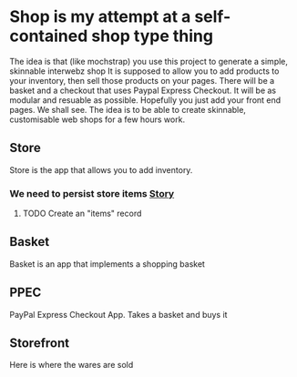 * Shop is my attempt at a self-contained shop type thing
The idea is that (like mochstrap) you use this project to generate a simple, skinnable interwebz shop
It is supposed to allow you to add products to your inventory, then sell those products on your pages.
There will be a basket and a checkout that uses Paypal Express Checkout.
It will be as modular and resuable as possible. Hopefully you just add your front end pages. We shall see.
The idea is to be able to create skinnable, customisable web shops for a few hours work.

** Store
Store is the app that allows you to add inventory.
*** We need to persist store items [[http://www.pivotaltracker.com/story/show/4144578][Story]]
**** TODO Create an "items" record


** Basket
Basket is an app that implements a shopping basket

** PPEC
PayPal Express Checkout App. Takes a basket and buys it

** Storefront
Here is where the wares are sold
